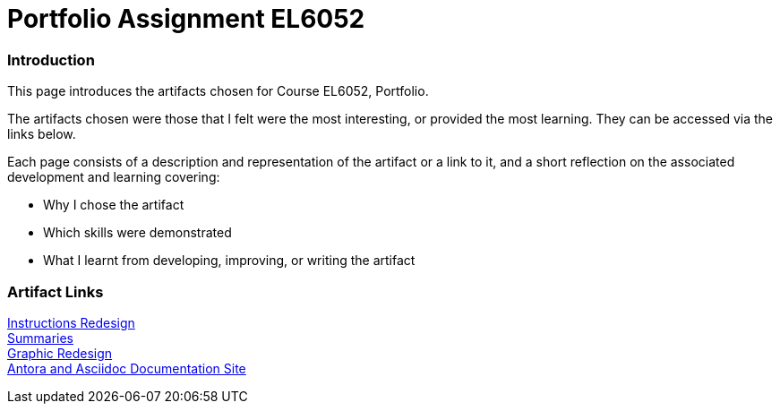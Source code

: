 :doctitle: Portfolio Assignment EL6052

=== Introduction
This page introduces the artifacts chosen for Course EL6052, Portfolio.

The artifacts chosen were those that I felt were the most interesting, or provided the most learning. They can be accessed via the links below.

Each page consists of a description and representation of the artifact or a link to it, and a short reflection on the associated development and learning covering:

* Why I chose the artifact
* Which skills were demonstrated
* What I learnt from developing, improving, or writing the artifact

=== Artifact Links

xref:art1_redesign_cup_instr.adoc[Instructions Redesign] +
xref:art2_summary.adoc[Summaries] +
xref:art3_graphic_redesign.adoc[Graphic Redesign] +
xref:art4_antora.adoc[Antora and Asciidoc Documentation Site] +




